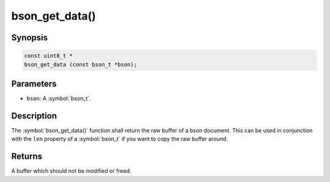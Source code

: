 .. _bson_get_data

bson_get_data()
===============

Synopsis
--------

.. code-block:: c

  const uint8_t *
  bson_get_data (const bson_t *bson);

Parameters
----------

* ``bson``: A :symbol:`bson_t`.

Description
-----------

The :symbol:`bson_get_data()` function shall return the raw buffer of a bson document. This can be used in conjunction with the ``len`` property of a :symbol:`bson_t` if you want to copy the raw buffer around.

Returns
-------

A buffer which should not be modified or freed.

